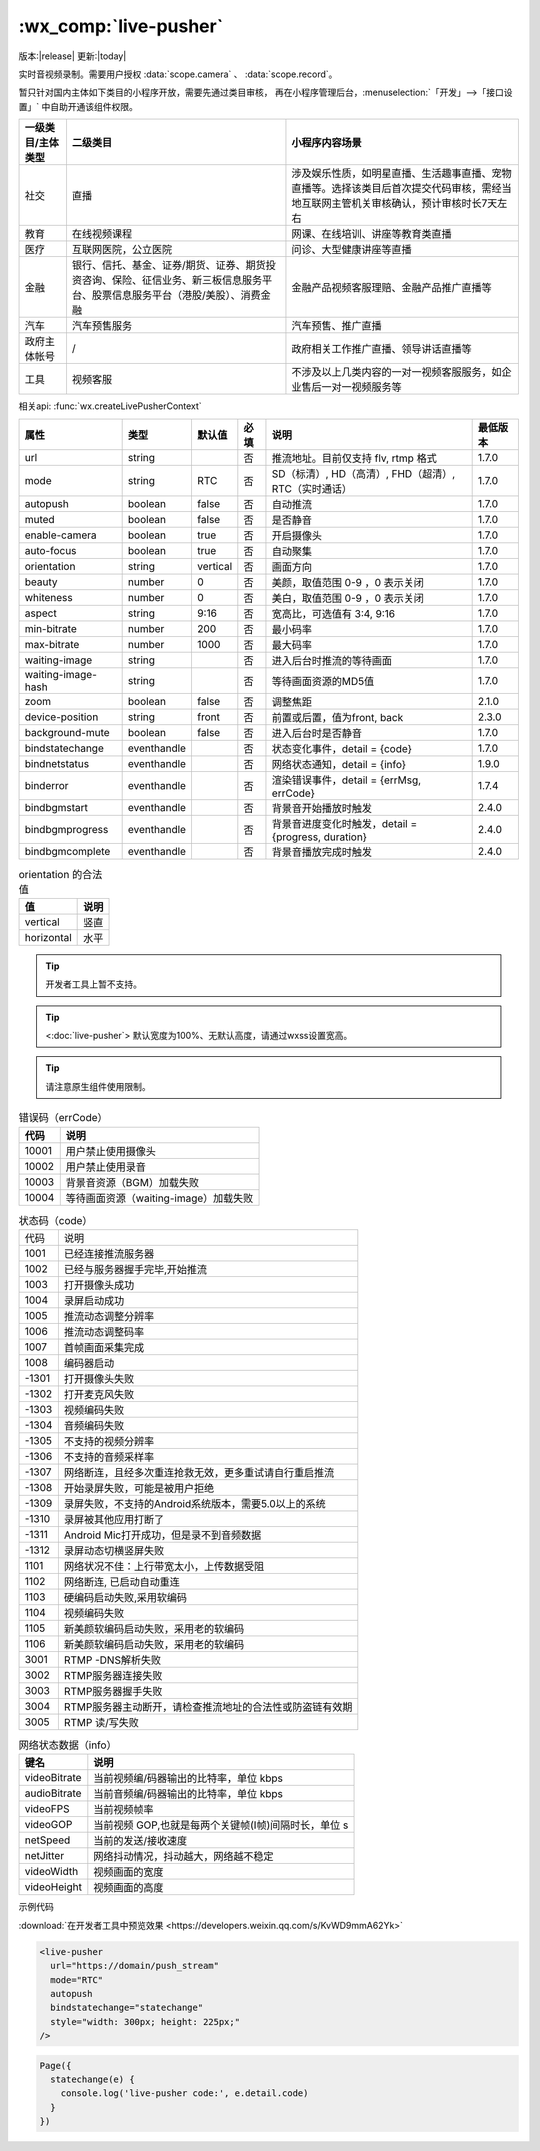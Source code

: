 .. _live-pusher:

:wx_comp:`live-pusher`
================================================

版本:|release| 更新:|today|

.. versionadded::  1.7.0 低版本需做 :ref:`compatibility` 。

.. versionadded::  2.3.0 ``waiting-image`` 属性完整支持网络路径、临时文件和包内路径。

实时音视频录制。需要用户授权 :data:`scope.camera` 、 :data:`scope.record`。

暂只针对国内主体如下类目的小程序开放，需要先通过类目审核，
再在小程序管理后台，:menuselection:`「开发」-->「接口设置」` 中自助开通该组件权限。

+-------------------+------------------------------------------------------------------------------------------------------------------------------+---------------------------------------------------------------------------------------------------------------------------------------+
| 一级类目/主体类型 |                                                           二级类目                                                           |                                                            小程序内容场景                                                             |
+===================+==============================================================================================================================+=======================================================================================================================================+
| 社交              | 直播                                                                                                                         | 涉及娱乐性质，如明星直播、生活趣事直播、宠物直播等。选择该类目后首次提交代码审核，需经当地互联网主管机关审核确认，预计审核时长7天左右 |
+-------------------+------------------------------------------------------------------------------------------------------------------------------+---------------------------------------------------------------------------------------------------------------------------------------+
| 教育              | 在线视频课程                                                                                                                 | 网课、在线培训、讲座等教育类直播                                                                                                      |
+-------------------+------------------------------------------------------------------------------------------------------------------------------+---------------------------------------------------------------------------------------------------------------------------------------+
| 医疗              | 互联网医院，公立医院                                                                                                         | 问诊、大型健康讲座等直播                                                                                                              |
+-------------------+------------------------------------------------------------------------------------------------------------------------------+---------------------------------------------------------------------------------------------------------------------------------------+
| 金融              | 银行、信托、基金、证券/期货、证券、期货投资咨询、保险、征信业务、新三板信息服务平台、股票信息服务平台（港股/美股）、消费金融 | 金融产品视频客服理赔、金融产品推广直播等                                                                                              |
+-------------------+------------------------------------------------------------------------------------------------------------------------------+---------------------------------------------------------------------------------------------------------------------------------------+
| 汽车              | 汽车预售服务                                                                                                                 | 汽车预售、推广直播                                                                                                                    |
+-------------------+------------------------------------------------------------------------------------------------------------------------------+---------------------------------------------------------------------------------------------------------------------------------------+
| 政府主体帐号      | /                                                                                                                            | 政府相关工作推广直播、领导讲话直播等                                                                                                  |
+-------------------+------------------------------------------------------------------------------------------------------------------------------+---------------------------------------------------------------------------------------------------------------------------------------+
| 工具              | 视频客服                                                                                                                     | 不涉及以上几类内容的一对一视频客服服务，如企业售后一对一视频服务等                                                                    |
+-------------------+------------------------------------------------------------------------------------------------------------------------------+---------------------------------------------------------------------------------------------------------------------------------------+

相关api: :func:`wx.createLivePusherContext`

+--------------------+-------------+----------+------+------------------------------------------------------+----------+
|        属性        |    类型     |  默认值  | 必填 |                         说明                         | 最低版本 |
+====================+=============+==========+======+======================================================+==========+
| url                | string      |          | 否   | 推流地址。目前仅支持 flv, rtmp 格式                  | 1.7.0    |
+--------------------+-------------+----------+------+------------------------------------------------------+----------+
| mode               | string      | RTC      | 否   | SD（标清）, HD（高清）, FHD（超清）, RTC（实时通话） | 1.7.0    |
+--------------------+-------------+----------+------+------------------------------------------------------+----------+
| autopush           | boolean     | false    | 否   | 自动推流                                             | 1.7.0    |
+--------------------+-------------+----------+------+------------------------------------------------------+----------+
| muted              | boolean     | false    | 否   | 是否静音                                             | 1.7.0    |
+--------------------+-------------+----------+------+------------------------------------------------------+----------+
| enable-camera      | boolean     | true     | 否   | 开启摄像头                                           | 1.7.0    |
+--------------------+-------------+----------+------+------------------------------------------------------+----------+
| auto-focus         | boolean     | true     | 否   | 自动聚集                                             | 1.7.0    |
+--------------------+-------------+----------+------+------------------------------------------------------+----------+
| orientation        | string      | vertical | 否   | 画面方向                                             | 1.7.0    |
+--------------------+-------------+----------+------+------------------------------------------------------+----------+
| beauty             | number      | 0        | 否   | 美颜，取值范围 0-9 ，0 表示关闭                      | 1.7.0    |
+--------------------+-------------+----------+------+------------------------------------------------------+----------+
| whiteness          | number      | 0        | 否   | 美白，取值范围 0-9 ，0 表示关闭                      | 1.7.0    |
+--------------------+-------------+----------+------+------------------------------------------------------+----------+
| aspect             | string      | 9:16     | 否   | 宽高比，可选值有 3:4, 9:16                           | 1.7.0    |
+--------------------+-------------+----------+------+------------------------------------------------------+----------+
| min-bitrate        | number      | 200      | 否   | 最小码率                                             | 1.7.0    |
+--------------------+-------------+----------+------+------------------------------------------------------+----------+
| max-bitrate        | number      | 1000     | 否   | 最大码率                                             | 1.7.0    |
+--------------------+-------------+----------+------+------------------------------------------------------+----------+
| waiting-image      | string      |          | 否   | 进入后台时推流的等待画面                             | 1.7.0    |
+--------------------+-------------+----------+------+------------------------------------------------------+----------+
| waiting-image-hash | string      |          | 否   | 等待画面资源的MD5值                                  | 1.7.0    |
+--------------------+-------------+----------+------+------------------------------------------------------+----------+
| zoom               | boolean     | false    | 否   | 调整焦距                                             | 2.1.0    |
+--------------------+-------------+----------+------+------------------------------------------------------+----------+
| device-position    | string      | front    | 否   | 前置或后置，值为front, back                          | 2.3.0    |
+--------------------+-------------+----------+------+------------------------------------------------------+----------+
| background-mute    | boolean     | false    | 否   | 进入后台时是否静音                                   | 1.7.0    |
+--------------------+-------------+----------+------+------------------------------------------------------+----------+
| bindstatechange    | eventhandle |          | 否   | 状态变化事件，detail = {code}                        | 1.7.0    |
+--------------------+-------------+----------+------+------------------------------------------------------+----------+
| bindnetstatus      | eventhandle |          | 否   | 网络状态通知，detail = {info}                        | 1.9.0    |
+--------------------+-------------+----------+------+------------------------------------------------------+----------+
| binderror          | eventhandle |          | 否   | 渲染错误事件，detail = {errMsg, errCode}             | 1.7.4    |
+--------------------+-------------+----------+------+------------------------------------------------------+----------+
| bindbgmstart       | eventhandle |          | 否   | 背景音开始播放时触发                                 | 2.4.0    |
+--------------------+-------------+----------+------+------------------------------------------------------+----------+
| bindbgmprogress    | eventhandle |          | 否   | 背景音进度变化时触发，detail = {progress, duration}  | 2.4.0    |
+--------------------+-------------+----------+------+------------------------------------------------------+----------+
| bindbgmcomplete    | eventhandle |          | 否   | 背景音播放完成时触发                                 | 2.4.0    |
+--------------------+-------------+----------+------+------------------------------------------------------+----------+

.. table:: orientation 的合法值

  +------------+------+
  |     值     | 说明 |
  +============+======+
  | vertical   | 竖直 |
  +------------+------+
  | horizontal | 水平 |
  +------------+------+


.. tip:: 开发者工具上暂不支持。

.. tip:: <:doc:`live-pusher`> 默认宽度为100%、无默认高度，请通过wxss设置宽高。

.. tip:: 请注意原生组件使用限制。


.. table:: 错误码（errCode）

  +-------+---------------------------------------+
  | 代码  |                 说明                  |
  +=======+=======================================+
  | 10001 | 用户禁止使用摄像头                    |
  +-------+---------------------------------------+
  | 10002 | 用户禁止使用录音                      |
  +-------+---------------------------------------+
  | 10003 | 背景音资源（BGM）加载失败             |
  +-------+---------------------------------------+
  | 10004 | 等待画面资源（waiting-image）加载失败 |
  +-------+---------------------------------------+

.. table:: 状态码（code）

  +-------+----------------------------------------------------------+
  | 代码  | 说明                                                     |
  +-------+----------------------------------------------------------+
  | 1001  | 已经连接推流服务器                                       |
  +-------+----------------------------------------------------------+
  | 1002  | 已经与服务器握手完毕,开始推流                            |
  +-------+----------------------------------------------------------+
  | 1003  | 打开摄像头成功                                           |
  +-------+----------------------------------------------------------+
  | 1004  | 录屏启动成功                                             |
  +-------+----------------------------------------------------------+
  | 1005  | 推流动态调整分辨率                                       |
  +-------+----------------------------------------------------------+
  | 1006  | 推流动态调整码率                                         |
  +-------+----------------------------------------------------------+
  | 1007  | 首帧画面采集完成                                         |
  +-------+----------------------------------------------------------+
  | 1008  | 编码器启动                                               |
  +-------+----------------------------------------------------------+
  | -1301 | 打开摄像头失败                                           |
  +-------+----------------------------------------------------------+
  | -1302 | 打开麦克风失败                                           |
  +-------+----------------------------------------------------------+
  | -1303 | 视频编码失败                                             |
  +-------+----------------------------------------------------------+
  | -1304 | 音频编码失败                                             |
  +-------+----------------------------------------------------------+
  | -1305 | 不支持的视频分辨率                                       |
  +-------+----------------------------------------------------------+
  | -1306 | 不支持的音频采样率                                       |
  +-------+----------------------------------------------------------+
  | -1307 | 网络断连，且经多次重连抢救无效，更多重试请自行重启推流   |
  +-------+----------------------------------------------------------+
  | -1308 | 开始录屏失败，可能是被用户拒绝                           |
  +-------+----------------------------------------------------------+
  | -1309 | 录屏失败，不支持的Android系统版本，需要5.0以上的系统     |
  +-------+----------------------------------------------------------+
  | -1310 | 录屏被其他应用打断了                                     |
  +-------+----------------------------------------------------------+
  | -1311 | Android Mic打开成功，但是录不到音频数据                  |
  +-------+----------------------------------------------------------+
  | -1312 | 录屏动态切横竖屏失败                                     |
  +-------+----------------------------------------------------------+
  | 1101  | 网络状况不佳：上行带宽太小，上传数据受阻                 |
  +-------+----------------------------------------------------------+
  | 1102  | 网络断连, 已启动自动重连                                 |
  +-------+----------------------------------------------------------+
  | 1103  | 硬编码启动失败,采用软编码                                |
  +-------+----------------------------------------------------------+
  | 1104  | 视频编码失败                                             |
  +-------+----------------------------------------------------------+
  | 1105  | 新美颜软编码启动失败，采用老的软编码                     |
  +-------+----------------------------------------------------------+
  | 1106  | 新美颜软编码启动失败，采用老的软编码                     |
  +-------+----------------------------------------------------------+
  | 3001  | RTMP -DNS解析失败                                        |
  +-------+----------------------------------------------------------+
  | 3002  | RTMP服务器连接失败                                       |
  +-------+----------------------------------------------------------+
  | 3003  | RTMP服务器握手失败                                       |
  +-------+----------------------------------------------------------+
  | 3004  | RTMP服务器主动断开，请检查推流地址的合法性或防盗链有效期 |
  +-------+----------------------------------------------------------+
  | 3005  | RTMP 读/写失败                                           |
  +-------+----------------------------------------------------------+

.. table:: 网络状态数据（info）

  +--------------+------------------------------------------------------+
  |     键名     |                         说明                         |
  +==============+======================================================+
  | videoBitrate | 当前视频编/码器输出的比特率，单位 kbps               |
  +--------------+------------------------------------------------------+
  | audioBitrate | 当前音频编/码器输出的比特率，单位 kbps               |
  +--------------+------------------------------------------------------+
  | videoFPS     | 当前视频帧率                                         |
  +--------------+------------------------------------------------------+
  | videoGOP     | 当前视频 GOP,也就是每两个关键帧(I帧)间隔时长，单位 s |
  +--------------+------------------------------------------------------+
  | netSpeed     | 当前的发送/接收速度                                  |
  +--------------+------------------------------------------------------+
  | netJitter    | 网络抖动情况，抖动越大，网络越不稳定                 |
  +--------------+------------------------------------------------------+
  | videoWidth   | 视频画面的宽度                                       |
  +--------------+------------------------------------------------------+
  | videoHeight  | 视频画面的高度                                       |
  +--------------+------------------------------------------------------+

示例代码

:download:`在开发者工具中预览效果 <https://developers.weixin.qq.com/s/KvWD9mmA62Yk>`

.. code:: html

  <live-pusher
    url="https://domain/push_stream"
    mode="RTC"
    autopush
    bindstatechange="statechange"
    style="width: 300px; height: 225px;"
  />

.. code:: js

  Page({
    statechange(e) {
      console.log('live-pusher code:', e.detail.code)
    }
  })
